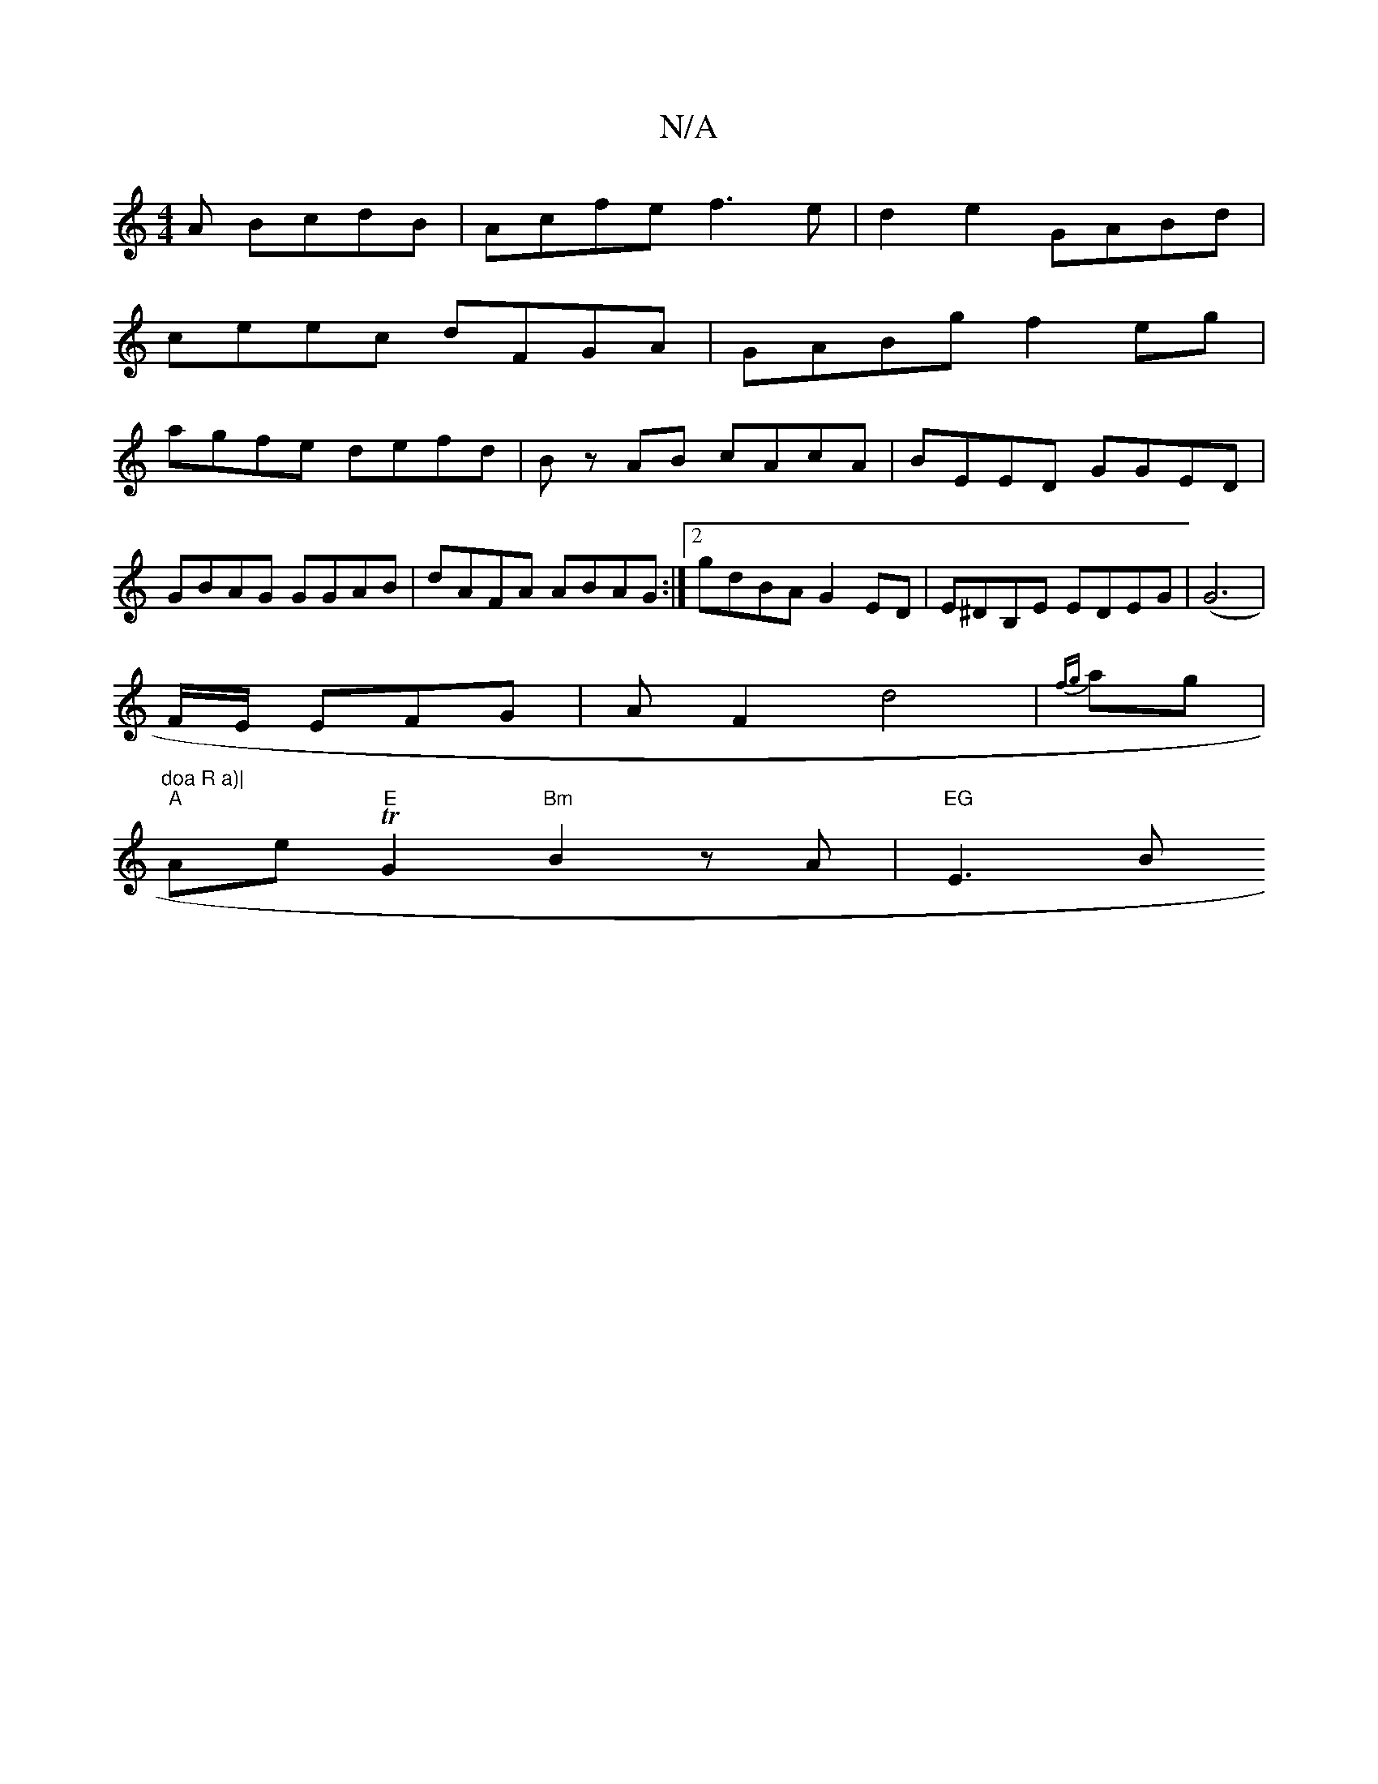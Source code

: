 X:1
T:N/A
M:4/4
R:N/A
K:Cmajor
3A BcdB|Acfe f3 e|d2 e2 GABd|
ceec dFGA|GABg f2eg|
agfe defd|Bz AB cAcA|BEED GGED|GBAG GGAB|dAFA ABAG:|2 gdBA G2ED|E^DB,E EDEG | (G6|
F/E/ EFG|AF2 d4|{fg}ag|"doa R a)|
"A"Ae T"E"G2 "Bm" B2 zA|"EG"E3B 